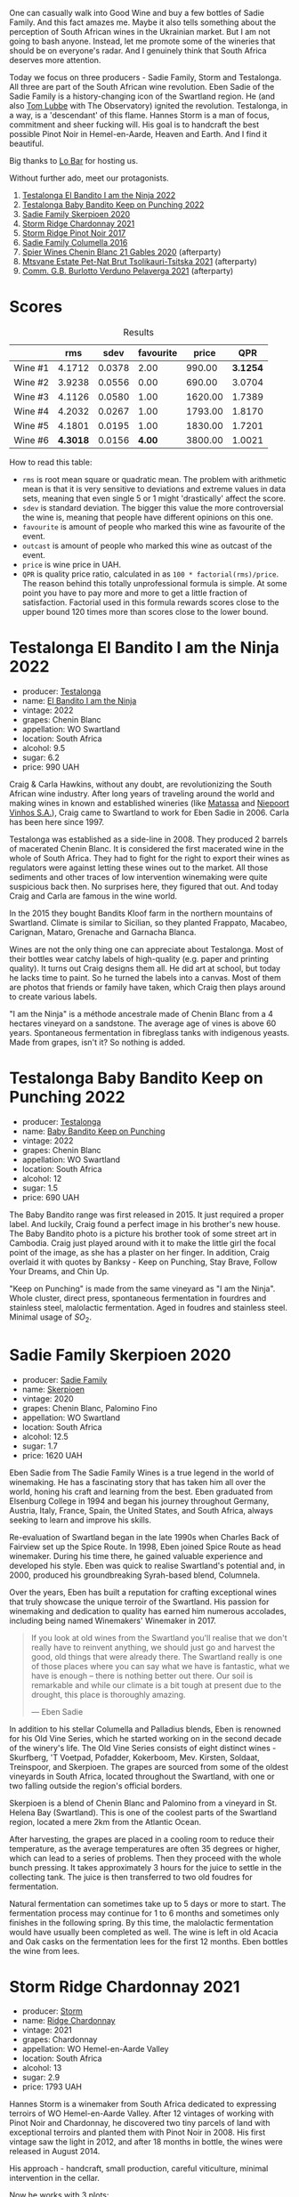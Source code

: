 [[file:/images/2023-06-20-south-africa/2023-06-20-17-54-56-IMG-7872.webp]]

One can casually walk into Good Wine and buy a few bottles of Sadie Family. And this fact amazes me. Maybe it also tells something about the perception of South African wines in the Ukrainian market. But I am not going to bash anyone. Instead, let me promote some of the wineries that should be on everyone's radar. And I genuinely think that South Africa deserves more attention.

Today we focus on three producers - Sadie Family, Storm and Testalonga. All three are part of the South African wine revolution. Eben Sadie of the Sadie Family is a history-changing icon of the Swartland region. He (and also [[barberry:/producers/cdc80e0e-1163-4b33-916d-e6806e5073e3][Tom Lubbe]] with The Observatory) ignited the revolution. Testalonga, in a way, is a 'descendant' of this flame. Hannes Storm is a man of focus, commitment and sheer fucking will. His goal is to handcraft the best possible Pinot Noir in Hemel-en-Aarde, Heaven and Earth. And I find it beautiful.

Big thanks to [[https://www.instagram.com/lo.kyiv/][Lo Bar]] for hosting us.

Without further ado, meet our protagonists.

1. [[barberry:/wines/8f825abb-5543-40ac-a42d-44fd1edf1a7d][Testalonga El Bandito I am the Ninja 2022]]
2. [[barberry:/wines/f70047ef-3506-4395-ba7d-c6867ab3bd5b][Testalonga Baby Bandito Keep on Punching 2022]]
3. [[barberry:/wines/d71fb0cc-4414-437e-8870-a4ef45c8abd8][Sadie Family Skerpioen 2020]]
4. [[barberry:/wines/817f34e2-6083-474d-8458-452569fdbf8a][Storm Ridge Chardonnay 2021]]
5. [[barberry:/wines/967d2311-5188-4cdb-ac6a-6ec94c6e40e0][Storm Ridge Pinot Noir 2017]]
6. [[barberry:/wines/f9b6ea46-f032-45c3-b18f-951508064989][Sadie Family Columella 2016]]
7. [[barberry:/wines/9555acaa-05b1-4adc-b0b5-8d04c5b91016][Spier Wines Chenin Blanc 21 Gables 2020]] (afterparty)
8. [[barberry:/wines/149668d8-4c02-44c0-8955-8d6028e35c92][Mtsvane Estate Pet-Nat Brut Tsolikauri-Tsitska 2021]] (afterparty)
9. [[barberry:/wines/40870c4e-61f7-4b11-9ab5-42d44a22829e][Comm. G.B. Burlotto Verduno Pelaverga 2021]] (afterparty)

* Scores
:PROPERTIES:
:ID:                     86e9d857-e5c3-4cd0-a8ff-092a0b271529
:END:

#+attr_html: :class tasting-scores :rules groups :cellspacing 0 :cellpadding 6
#+caption: Results
#+results: summary
|         |      rms |   sdev | favourite |   price |      QPR |
|---------+----------+--------+-----------+---------+----------|
| Wine #1 |   4.1712 | 0.0378 |      2.00 |  990.00 | *3.1254* |
| Wine #2 |   3.9238 | 0.0556 |      0.00 |  690.00 |   3.0704 |
| Wine #3 |   4.1126 | 0.0580 |      1.00 | 1620.00 |   1.7389 |
| Wine #4 |   4.2032 | 0.0267 |      1.00 | 1793.00 |   1.8170 |
| Wine #5 |   4.1801 | 0.0195 |      1.00 | 1830.00 |   1.7201 |
| Wine #6 | *4.3018* | 0.0156 |    *4.00* | 3800.00 |   1.0021 |

How to read this table:

- =rms= is root mean square or quadratic mean. The problem with arithmetic mean is that it is very sensitive to deviations and extreme values in data sets, meaning that even single 5 or 1 might 'drastically' affect the score.
- =sdev= is standard deviation. The bigger this value the more controversial the wine is, meaning that people have different opinions on this one.
- =favourite= is amount of people who marked this wine as favourite of the event.
- =outcast= is amount of people who marked this wine as outcast of the event.
- =price= is wine price in UAH.
- =QPR= is quality price ratio, calculated in as =100 * factorial(rms)/price=. The reason behind this totally unprofessional formula is simple. At some point you have to pay more and more to get a little fraction of satisfaction. Factorial used in this formula rewards scores close to the upper bound 120 times more than scores close to the lower bound.

* Testalonga El Bandito I am the Ninja 2022
:PROPERTIES:
:ID:                     e828f487-b73f-4978-8548-674142b3bf8a
:END:

#+attr_html: :class bottle-right
[[file:/images/2023-06-20-south-africa/2023-06-20-18-05-10-IMG-7877.webp]]

- producer: [[barberry:/producers/28888340-61d4-42b7-9aa6-25ae9bf77e08][Testalonga]]
- name: [[barberry:/wines/8f825abb-5543-40ac-a42d-44fd1edf1a7d][El Bandito I am the Ninja]]
- vintage: 2022
- grapes: Chenin Blanc
- appellation: WO Swartland
- location: South Africa
- alcohol: 9.5
- sugar: 6.2
- price: 990 UAH

Craig & Carla Hawkins, without any doubt, are revolutionizing the South African wine industry. After long years of traveling around the world and making wines in known and established wineries (like [[barberry:/producers/cdc80e0e-1163-4b33-916d-e6806e5073e3][Matassa]] and [[barberry:/producers/1405b4d4-44cc-4685-a471-94fd20d248e8][Niepoort Vinhos S.A.]]), Craig came to Swartland to work for Eben Sadie in 2006. Carla has been here since 1997.

Testalonga was established as a side-line in 2008. They produced 2 barrels of macerated Chenin Blanc. It is considered the first macerated wine in the whole of South Africa. They had to fight for the right to export their wines as regulators were against letting these wines out to the market. All those sediments and other traces of low intervention winemaking were quite suspicious back then. No surprises here, they figured that out. And today Craig and Carla are famous in the wine world.

In the 2015 they bought Bandits Kloof farm in the northern mountains of Swartland. Climate is similar to Sicilian, so they planted Frappato, Macabeo, Carignan, Mataro, Grenache and Garnacha Blanca.

Wines are not the only thing one can appreciate about Testalonga. Most of their bottles wear catchy labels of high-quality (e.g. paper and printing quality). It turns out Craig designs them all. He did art at school, but today he lacks time to paint. So he turned the labels into a canvas. Most of them are photos that friends or family have taken, which Craig then plays around to create various labels.

"I am the Ninja" is a méthode ancestrale made of Chenin Blanc from a 4 hectares vineyard on a sandstone. The average age of vines is above 60 years. Spontaneous fermentation in fibreglass tanks with indigenous yeasts. Made from grapes, isn't it? So nothing is added.

* Testalonga Baby Bandito Keep on Punching 2022
:PROPERTIES:
:ID:                     b20278cc-bf64-41bd-9038-fbd03d1825ce
:END:

#+attr_html: :class bottle-right
[[file:/images/2023-06-20-south-africa/2023-06-20-17-51-39-IMG-7878.webp]]

- producer: [[barberry:/producers/28888340-61d4-42b7-9aa6-25ae9bf77e08][Testalonga]]
- name: [[barberry:/wines/f70047ef-3506-4395-ba7d-c6867ab3bd5b][Baby Bandito Keep on Punching]]
- vintage: 2022
- grapes: Chenin Blanc
- appellation: WO Swartland
- location: South Africa
- alcohol: 12
- sugar: 1.5
- price: 690 UAH

The Baby Bandito range was first released in 2015. It just required a proper label. And luckily, Craig found a perfect image in his brother's new house. The Baby Bandito photo is a picture his brother took of some street art in Cambodia. Craig just played around with it to make the little girl the focal point of the image, as she has a plaster on her finger. In addition, Craig overlaid it with quotes by Banksy - Keep on Punching, Stay Brave, Follow Your Dreams, and Chin Up.

"Keep on Punching" is made from the same vineyard as "I am the Ninja". Whole cluster, direct press, spontaneous fermentation in fourdres and stainless steel, malolactic fermentation. Aged in foudres and stainless steel. Minimal usage of $SO_2$.

* Sadie Family Skerpioen 2020
:PROPERTIES:
:ID:                     6766b6a9-5692-4cf8-8aa9-89d0cbc21274
:END:

#+attr_html: :class bottle-right
[[file:/images/2023-06-20-south-africa/2023-06-20-17-51-52-IMG-7879.webp]]

- producer: [[barberry:/producers/c7f2173e-1b32-4e44-8da0-bd36f04b3ae0][Sadie Family]]
- name: [[barberry:/wines/d71fb0cc-4414-437e-8870-a4ef45c8abd8][Skerpioen]]
- vintage: 2020
- grapes: Chenin Blanc, Palomino Fino
- appellation: WO Swartland
- location: South Africa
- alcohol: 12.5
- sugar: 1.7
- price: 1620 UAH

Eben Sadie from The Sadie Family Wines is a true legend in the world of winemaking. He has a fascinating story that has taken him all over the world, honing his craft and learning from the best. Eben graduated from Elsenburg College in 1994 and began his journey throughout Germany, Austria, Italy, France, Spain, the United States, and South Africa, always seeking to learn and improve his skills.

Re-evaluation of Swartland began in the late 1990s when Charles Back of Fairview set up the Spice Route. In 1998, Eben joined Spice Route as head winemaker. During his time there, he gained valuable experience and developed his style. Eben was quick to realise Swartland's potential and, in 2000, produced his groundbreaking Syrah-based blend, Columnela.

Over the years, Eben has built a reputation for crafting exceptional wines that truly showcase the unique terroir of the Swartland. His passion for winemaking and dedication to quality has earned him numerous accolades, including being named Winemakers' Winemaker in 2017.

#+begin_quote
If you look at old wines from the Swartland you'll realise that we don't really have to reinvent anything, we should just go and harvest the good, old things that were already there. The Swartland really is one of those places where you can say what we have is fantastic, what we have is enough – there is nothing better out there. Our soil is remarkable and while our climate is a bit tough at present due to the drought, this place is thoroughly amazing.

--- Eben Sadie
#+end_quote

In addition to his stellar Columella and Palladius blends, Eben is renowned for his Old Vine Series, which he started working on in the second decade of the winery's life. The Old Vine Series consists of eight distinct wines - Skurfberg, 'T Voetpad, Pofadder, Kokerboom, Mev. Kirsten, Soldaat, Treinspoor, and Skerpioen. The grapes are sourced from some of the oldest vineyards in South Africa, located throughout the Swartland, with one or two falling outside the region's official borders.

Skerpioen is a blend of Chenin Blanc and Palomino from a vineyard in St. Helena Bay (Swartland). This is one of the coolest parts of the Swartland region, located a mere 2km from the Atlantic Ocean.

After harvesting, the grapes are placed in a cooling room to reduce their temperature, as the average temperatures are often 35 degrees or higher, which can lead to a series of problems. Then they proceed with the whole bunch pressing. It takes approximately 3 hours for the juice to settle in the collecting tank. The juice is then transferred to two old foudres for fermentation.

Natural fermentation can sometimes take up to 5 days or more to start. The fermentation process may continue for 1 to 6 months and sometimes only finishes in the following spring. By this time, the malolactic fermentation would have usually been completed as well. The wine is left in old Acacia and Oak casks on the fermentation lees for the first 12 months. Eben bottles the wine from lees.

* Storm Ridge Chardonnay 2021
:PROPERTIES:
:ID:                     7aa0bba8-3253-4958-a5f0-309e84b852aa
:END:

#+attr_html: :class bottle-right
[[file:/images/2023-06-20-south-africa/2023-06-20-17-52-08-IMG-7880.webp]]

- producer: [[barberry:/producers/0baccd0b-6ff4-4a49-bdb1-a509b1c1314c][Storm]]
- name: [[barberry:/wines/817f34e2-6083-474d-8458-452569fdbf8a][Ridge Chardonnay]]
- vintage: 2021
- grapes: Chardonnay
- appellation: WO Hemel-en-Aarde Valley
- location: South Africa
- alcohol: 13
- sugar: 2.9
- price: 1793 UAH

Hannes Storm is a winemaker from South Africa dedicated to expressing terroirs of WO Hemel-en-Aarde Valley. After 12 vintages of working with Pinot Noir and Chardonnay, he discovered two tiny parcels of land with exceptional terroirs and planted them with Pinot Noir in 2008. His first vintage saw the light in 2012, and after 18 months in bottle, the wines were released in August 2014.

His approach - handcraft, small production, careful viticulture, minimal intervention in the cellar.

Now he works with 3 plots:

- Vrede Pinot Noir and Chardonnay - low-vigor, stony, clay-rich Bokkeveld (Buck Veld) shale soil in the Hemel-en-Aarde Valley.
- Ignis Pinot Noir - decomposed granite soil in the Upper Hemel-en-Aarde Valley.
- Ridge Pinot Noir and Chardonnay, also from low-vigour, stony, clay-rich Bokkeveld shale soil in the Hemel-en-Aarde Ridge.

WO Hemel-en-Aarde Valley is divided into Valley, Upper Valley and Ridge. And it means that Hennes grows Pinot Noir in all 3 appellations of Hemel-en-Aarde Valley. And in fact, he is the only winemaker with this sort of achievement.

Ridge Chardonnay hails from a cool, eastern slope on the Hemel-en-Aarde Ridge. This vintage was cooler than usual, so the harvest commenced on the 3rd of March, two weeks later than the previous vintage. Wild fermented, it spent 11 months in barrels, just 25% of them new. 5760 bottles produced.

* Storm Ridge Pinot Noir 2017
:PROPERTIES:
:ID:                     d7cd30f2-0c41-420c-99cc-fb9f834d3b94
:END:

#+attr_html: :class bottle-right
[[file:/images/2023-06-20-south-africa/2023-06-20-17-52-20-IMG-7881.webp]]

- producer: [[barberry:/producers/0baccd0b-6ff4-4a49-bdb1-a509b1c1314c][Storm]]
- name: [[barberry:/wines/967d2311-5188-4cdb-ac6a-6ec94c6e40e0][Ridge Pinot Noir]]
- vintage: 2017
- grapes: Pinot Noir
- appellation: WO Hemel-en-Aarde Valley
- location: South Africa
- alcohol: 13.5
- sugar: 3
- price: 1830 UAH

This wine is made from 100% Pinot Noir grapes, grown using sustainable agriculture on an east-facing sloping parcel of land with poor, stony soil. The soil contains clay and schist. The grapes are hand-harvested, destemmed, and cold-macerated for 10 days in open vats. They are then fermented using indigenous yeasts, pressed in a traditional wooden vertical press, and matured for 9-11 months in French oak barrels, with around 25% new oak. The wine is neither filtered nor fined, and sulfites are used judiciously.

It is worth mentioning that 2017 was the first vintage of three years long bone-dry soils. Although vines are drought-tolerant, the situation was critical and reached a crescendo in 2019. Vines' only purpose is to nurture their offspring - grapes and seeds. And when the vines are stressed, they focus so much energy on so few grapes.

* Sadie Family Columella 2016
:PROPERTIES:
:ID:                     89e92d28-5f83-4469-81f4-b42547e898f9
:END:

#+attr_html: :class bottle-right
[[file:/images/2023-06-20-south-africa/2023-06-20-17-52-33-IMG-7882.webp]]

- producer: [[barberry:/producers/c7f2173e-1b32-4e44-8da0-bd36f04b3ae0][Sadie Family]]
- name: [[barberry:/wines/f9b6ea46-f032-45c3-b18f-951508064989][Columella]]
- vintage: 2016
- grapes: Syrah, Monastrell, Grenache, Cinsault, Tinta Barroca
- appellation: WO Swartland
- location: South Africa
- alcohol: 13.5
- sugar: 1.6
- price: 3800 UAH

Columnela is a Syrah-based blend with Mourvèdre, Grenache, Carignan, Cinsaut and Tinta Barocca. The grapes are sourced from Paardeberg (2 vineyards), Kasteelberg (4 vineyards), Malmesbury (1 vineyard) and Piquetberg (1 vineyard). The vines grow on granite, slate, gravel and sandstone formations.

After harvesting, the grapes are sorted by hand in small "strawberry" cases. Fermentation takes place spontaneously in 3300-litre open concrete fermenters for about three weeks at a temperature of 24°C and is then followed by a post-fermentation maceration of another three weeks. No additions are made to the fermenting wine. Pressing takes place in a traditional basket press. The wine is transferred to the barrel (5% new) for malolactic fermentation.

The wine spends 12 months on the lees in tight-grain French oak barrels, just 5% of them new. The wine is then racked into big oval casks (foudres) for an additional year of maturation on the fine lees. After a total of two years, the wine is bottled without fining or filtration.

#+begin_quote
Displayed very dark red fruit that seemed to be all coiled up in tannins and very neatly woven together. The wine is under tension and rightfully so. The focus in this wine is serious and all in all this one shows very high potential and reminds one of a mega complex helix - the only aspect that will reveal the true potential is time! This wine should be left alone for at least the first decade plus and will drink well into 2048 and possibly beyond.

--- [[https://www.thesadiefamily.com/wp-content/uploads/2021/05/The-Columella-20-Year-Review.pdf][Eben Sadie & Paul Jordaan, 27th April 2020]]
#+end_quote

* Raw scores
:PROPERTIES:
:ID:                     9df858a6-8596-476d-b851-3583d09024c7
:END:

#+attr_html: :class tasting-scores
#+caption: Scores
#+results: scores
|                      | Wine #1 | Wine #2 | Wine #3 | Wine #4 | Wine #5 | Wine #6 |
|----------------------+---------+---------+---------+---------+---------+---------|
| Oleksandr Riabtsev   |    4.20 |    4.00 |    4.10 |  *4.20* |    3.90 |    4.10 |
| [[barberry:/convives/1ea07dc0-5829-4d50-b50b-99edc1bf9368][Julie Bereza]]         |    4.10 |    3.90 |    4.20 |    4.10 |    4.20 |  *4.30* |
| [[barberry:/convives/aaca970f-8c5c-4831-b324-0af02dfe66c2][Dmytro Dranko]]        |  *4.30* |    3.60 |    4.10 |    4.30 |    4.30 |    4.20 |
| [[barberry:/convives/5d6aa922-f6ff-4054-a7a7-8dc8d29f503c][Ivietta Kamienieva]]   |    4.30 |    4.25 |    3.50 |    4.20 |    4.10 |  *4.40* |
| Yaryna Tokar         |    4.50 |    3.50 |    3.95 |    4.60 |  *4.30* |    4.20 |
| [[barberry:/convives/13ba05aa-2403-46f6-96d4-89c388e84fb3][Yaroslav Mindolin]]    |    4.00 |    4.00 |  *4.30* |    4.10 |    4.10 |    4.20 |
| Maryna Yukhumets     |    3.90 |    4.20 |    4.30 |    4.00 |    4.40 |  *4.50* |
| Anastasiia Zvonovska |  *4.30* |    4.00 |    4.30 |    4.10 |    4.10 |    4.40 |
| Boris Buliga         |    3.90 |    3.80 |    4.20 |    4.20 |    4.20 |  *4.40* |

* Resources
:PROPERTIES:
:ID:                     c2440962-4942-4d7e-a686-54b46c372324
:END:

- [[https://thesourcingtable.com/blogs/learn/future-classics][The Swartland And The South African Wine Revolution]]
- [[https://swartlandwineandolives.co.za/the-many-labels-of-testalonga][The many labels of Testalonga]]
- [[https://swartlandwineandolives.co.za/making-wine-from-grapes-the-testalonga-approach-to-natural-wine/][Making wine from grapes - the Testalonga approach to natural wine]]
- [[https://zrswines.com/wine-producer/testalonga/][Testalonga - Zev Rovine Selections]]
- [[https://swartlandwineandolives.co.za/place-above-progress-eben-sadie-on-old-vines-new-cultivars-and-bottling-the-swartland/][Place above progress – Eben Sadie on old vines, new cultivars and bottling the Swartland]]

